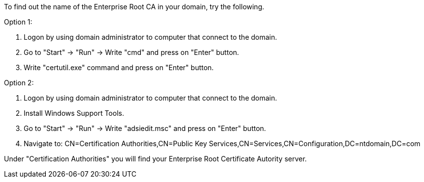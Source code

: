 To find out the name of the Enterprise Root CA in your domain, try the following.

Option 1:

1. Logon by using domain administrator to computer that connect to the domain.

2. Go to "Start" -> "Run" -> Write "cmd" and press on "Enter" button.

3. Write "certutil.exe" command and press on "Enter" button.

Option 2:

1. Logon by using domain administrator to computer that connect to the domain.

2. Install Windows Support Tools.

3. Go to "Start" -> "Run" -> Write "adsiedit.msc" and press on "Enter" button.

4. Navigate to: CN=Certification Authorities,CN=Public Key Services,CN=Services,CN=Configuration,DC=ntdomain,DC=com

Under "Certification Authorities" you will find your Enterprise Root Certificate Autority server. 